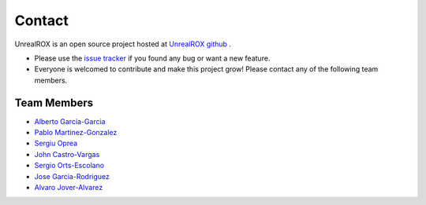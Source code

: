 *******
Contact
*******

.. _UnrealROX github: https://github.com/3dperceptionlab/unrealrox
.. _Alberto Garcia-Garcia: https://scholar.google.es/citations?user=SQ2viFYAAAAJ&hl=es
.. _Pablo Martinez-Gonzalez: https://scholar.google.es/citations?user=d7F3nPUAAAAJ&hl=es
.. _Sergiu Oprea: https://scholar.google.es/citations?user=JlZbbzIAAAAJ&hl=es
.. _John Castro-Vargas: https://scholar.google.es/citations?user=B1K2viQAAAAJ&hl=es
.. _Sergio Orts-Escolano: https://scholar.google.es/citations?user=dznX1DMAAAAJ&hl=es
.. _Jose Garcia-Rodriguez: https://scholar.google.es/citations?user=GNTkqaYAAAAJ&hl=es
.. _Alvaro Jover-Alvarez: https://vorixo.github.io/devtricks/
.. _issue tracker: https://github.com/3dperceptionlab/unrealrox/issues


UnrealROX is an open source project hosted at `UnrealROX github`_ . 

* Please use the `issue tracker`_ if you found any bug or want a new feature.
* Everyone is welcomed to contribute and make this project grow! Please contact any of the following team members.

Team Members
############

* `Alberto Garcia-Garcia`_
* `Pablo Martinez-Gonzalez`_
* `Sergiu Oprea`_
* `John Castro-Vargas`_
* `Sergio Orts-Escolano`_
* `Jose Garcia-Rodriguez`_
* `Alvaro Jover-Alvarez`_